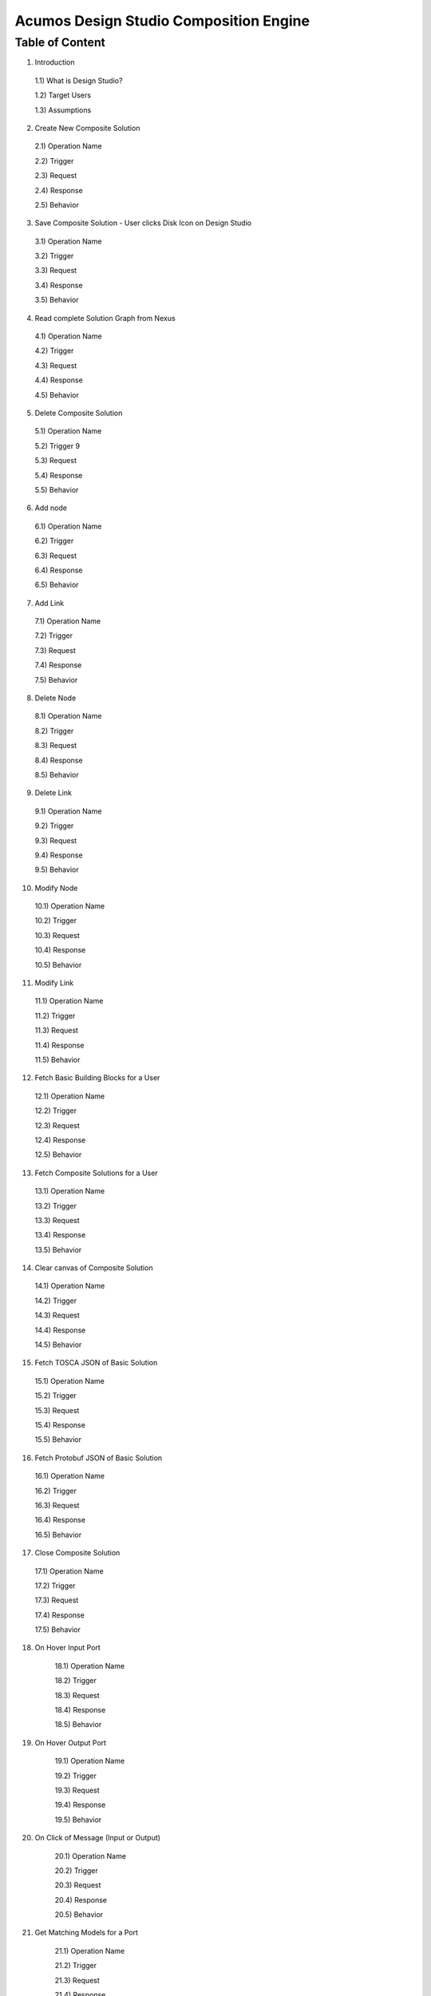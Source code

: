 =========================================
Acumos Design Studio Composition Engine 
=========================================

-----------------
 Table of Content
-----------------

1) Introduction

  1.1)    What is Design Studio?	

  1.2)	  Target Users

  1.3)  Assumptions

2)	Create New Composite Solution	

  2.1)	Operation Name	

  2.2)	Trigger	

  2.3)	Request	

  2.4)	Response	

  2.5)	Behavior	

3)	Save Composite Solution - User clicks Disk Icon on Design Studio	

  3.1)	Operation Name	

  3.2)	Trigger	

  3.3)	Request	

  3.4)	Response	

  3.5)	Behavior	

4)	Read complete Solution Graph from Nexus	

  4.1)	Operation Name	

  4.2)	Trigger	

  4.3)	Request	

  4.4)	Response	

  4.5)	Behavior	

5)	Delete Composite Solution	

  5.1)	Operation Name	

  5.2)	Trigger	9 

  5.3)	Request	

  5.4)	Response	

  5.5)	Behavior	

6)	Add node	

  6.1)	Operation Name	

  6.2)	Trigger	

  6.3)	Request	

  6.4)	Response	

  6.5)	Behavior	

7)	Add Link	

  7.1)	Operation Name	

  7.2)	Trigger	

  7.3)	Request	

  7.4)	Response	

  7.5)	Behavior	

8)	Delete Node	

  8.1)	Operation Name	

  8.2)	Trigger	

  8.3)	Request	

  8.4)	Response	

  8.5)	Behavior	

9)	Delete Link	

  9.1)	Operation Name	

  9.2)	Trigger	

  9.3)	Request	

  9.4)	Response	

  9.5)	Behavior	

10)	Modify Node	

  10.1)	Operation Name	

  10.2)	Trigger	

  10.3)	Request	

  10.4)	Response	

  10.5)	Behavior	

11)	Modify Link	

  11.1)	Operation Name	

  11.2)	Trigger	

  11.3)	Request	

  11.4)	Response	

  11.5)	Behavior	

12)	Fetch Basic Building Blocks for a User	

  12.1)	Operation Name	

  12.2)	Trigger	

  12.3)	Request	

  12.4)	Response	

  12.5)	Behavior	

13)	Fetch Composite Solutions for a User	

  13.1)	Operation Name	

  13.2)	Trigger	

  13.3)	Request	

  13.4)	Response	

  13.5)	Behavior	

14)	Clear canvas of Composite Solution	

  14.1)	Operation Name	

  14.2)	Trigger	

  14.3)	Request	

  14.4)	Response	

  14.5)	Behavior	

15)	Fetch TOSCA JSON of Basic Solution	

  15.1)	Operation Name	

  15.2)	Trigger	

  15.3)	Request	

  15.4)	Response	

  15.5)	Behavior	

16)	Fetch Protobuf JSON of Basic Solution	

  16.1)	Operation Name	

  16.2)	Trigger	

  16.3)	Request	

  16.4)	Response	

  16.5)	Behavior	

17)	Close Composite Solution	

  17.1)	Operation Name	

  17.2)	Trigger	

  17.3)	Request	

  17.4)	Response	

  17.5)	Behavior	

18) On Hover Input Port	

	18.1) Operation Name	

	18.2) Trigger	

	18.3) Request	

	18.4) Response	

	18.5) Behavior	

19) On Hover Output Port	

	19.1) Operation Name	

	19.2) Trigger	

	19.3) Request	

	19.4) Response	

	19.5) Behavior	

20) On Click of Message (Input or Output)	

	20.1) Operation Name	

	20.2) Trigger	

	20.3) Request	

	20.4) Response	

	20.5) Behavior	

21) Get Matching Models for a Port	

	21.1) Operation Name	

	21.2) Trigger	

	21.3) Request	

	21.4) Response	

	21.5) Behavior	

22) Validate Composite Solution	

	22.1) Operation Name	

	22.2) Trigger	

	22.3) Request	

	22.4) Response	

	22.5) Behavior	

23) Auto – Save Feature (Future Sprint – TBD)	

	23.1) Description	

	23.2) Trigger	

	23.3) Behavior	

24) Properties Panel	

25) Generic Data Mapper	

	25.1) Requirements	

	25.2) Initial Delivery Requirements for Static Data Mapper	

	25.3) How to On Board the Data Mapper	

26) Blueprint Generator	

	26.1) Requirements	
	



1.	Introduction
========================

         This is the developers guide to Design Studio. 

**1.1 What is Design Studio\?**
	The Design Studio is a web based tool to:

	1.	Create machine learning applications, hereafter referred to as composite solutions, out of the basic building blocks – the individual Machine Learning (ML) models contributed by the open source user community.

	2.	Validate the composite solutions.

	3.	Generate the blueprint of the composite solution for deployment on the target cloud.
	
**1.2	Target Users**
	This guide is targeted towards the open source user community that:

	1.	Intends to understand the backend functionality of the Design Studio.
	
	2.	Intends to contribute code to enhance the functionality of the Design Studio.
	
**1.3	Assumptions**
		It is assumed that the ML Models contributed by the open source community:
		
		1.	Provide the basic request response style of communication.
		
		2.	Can be converted in Microservices
		
		3.	Are capable of communicating via Http REST mechanism. 
		
		4.	Are developed in Java, Python 3.0, R and sourced from toolkits such as Scikit, TensorFlow, H2O, and RCloud.


**1.4 Design Studio – Backend Architecture**

	.. image:: images/BackendArchitecture.jpeg
	  :alt: Backend Architecture diagram.	

**1.5 Composition Engine – Function**

	The Design Studio is supported by the backend Composition Engine, as shown in the figure below. The Composition Engine supports all the user activity on the Design Studio UI. It enables the user to:
	
	1.	Create, update, save and delete a composite solution out of the basic building blocks 
	
	2.	Validate the composite solution
	
	3.	Generate the Blueprint of the composite solution for deployment on target cloud(s) supported by Acumos. 
	
	The Composition Engine interacts with the backend Common Data Microservices APIs to:
	
	1.	Retrieve the catalog items (both the basic building blocks and composite solutions) from the backend Nexus repository.
	
	2.	Save and Retrieve the compositions created in the UI Layer.
	
	3.	Save the Blueprint files after successful validation
		
**1.6 Composition Engine – APIs**

	The Composition Engine offers a set of APIs that let the user:

	1.	Create composite solution

	2.	Save composite solution

	3.	Read composite solution

	4.	Close composite solution

	5.	Clear canvas of the composite solution

	6.	Delete composite solution

	7.	Validate composite solution

	8.	Add Node,

	9.	Add Link

	10.	Delete Node

	11.	Delete Link

	12.	Modify Node

	13.	Modify Link

	14.	 Fetch Node Metadata

	15.	Fetch Node Protobuf data

	16.	Get Matching Models.

**1.7 Artifacts created by Composition Engine**

	2.3.1	**CDUMP File**

	The Composition Engine is a backend for creating the composition graphs developed in the Design Canvas of the Design Studio. The Composition Engine maintains an in-memory graph representation that responds to editing operations like:

	1.	Adding nodes and links.

	2.	Deleting nodes and links.

	3.	Modifying node and link properties, etc. 

	These operations update the graph data structures in the Composition Engine. The cdump file is the serialization of “in – memory graph”. The cdump file is a simple structure, consisting of arrays of nodes, relations, inputs, and outputs. Currently the latter two are not used.

	The Composition Engine writes the graph structures as a JSON Objects which can be read back in to re-create the in-memory representation. The cdump file contains complete information on:

	1.	**Common Info:** The name, version, temporary cid, permanent solution Id, create time and last modified time of the composite solution.

	2.	**Node Info:** The complete information of each Node (basic building block) of the solution, 

		a.	Its  Capabilities and Requirements, 

		b.	If the node is a Data Map, then input and output field names, type, and mapping info.

		c.	X and Y coordinates of the nodes in the design canvas. 

	3.	Relations or Link Info: The link name, id, and the nodes connected at either end of the link.


2	Create New Composite Solution
=========================================
**2.1	Operation Name**
	createCompositeSolution
**2.2	Trigger**
	This API is called when the user creates a new composite solution by clicking the + sign in the Design Studio.
**2.3	Request**
	{
	   userId:string;//mandatory

	}
**2.4	Response**
	{
	 cid: string //serves as session Id. 
	success : boolean,
	 errorMessage: string // if generated by the Composition Engine

	}

**2.5	Behavior**

	1.	The Composition Engine must check if the request JSON structure is valid, otherwise it should return success as false and a user friendly message, such as “Incorrectly formatted input – Invalid JSON”.

	2.	The Composition Engine must return the success as false if the userId is not provided and should return a user friendly error message such as – “User Id required”.

	3.	The Composition Engine will create a new cdump file, which will be named and versioned later on when the save composite solution API is called. Initially the cdump file will not have any nodes or links populated in it. They will be added with each addNode and addLink operation called by the UI Layer, or modified with deleteNode, deleteLink, modify Node, modifyLink operations, described later.

	4.	The Composition Engine will generate a UUID, which serves as a session Id, and populate the cid field in the cdump file with this UUID.

	5.	The Composition Engine must associate the user Id with the cid. 

	6.	The Composition Engine will populate the ctime field with the current time stamp.

	7.	The solution Id is not available to Composition Engine at this time. It will be available when the solution is stored in the backend catalog. 

	8.	At this time the Composition Engine is not storing any data in the Catalog DB nor in the Nexus repository.

	9.	The Composition engine must return the cid and success code to the caller. 

	
3 Save Composite Solution - User clicks Disk Icon on Design Studio
==============================================================================


**3.1	Operation Name**

saveCompositeSolution

This operation creates an entry for a new solution and its version or updates an entry for the existing solution version in Catalog DB and commits the solution (cdump file) to the Nexus repository.

**3.2	Trigger**

This operation is called when the user request the SAVE of the composite solution.

**3.3	Request**

	{

		userId: string,// user logged into Portal – mandatory 

		solutionName: string, //name provided by the user – mandatory – this can be changed at any time on SAVE operation

		solutionVersion: string, //version provided by the user – mandatory – this can be changed at any time on SAVE operation

		solutionId: String, //provided only if an existing solution is being updated, otherwise it will be empty. 

		description: string, //provided by user

		cid: string // composition Id originally generated by backend and returned to UI Layer as a response to createNewCompositeSolution API, now it is provided as input by UI Layer – this field is mandatory if the solution Id is missing. Mandatory for initial save request.

		ignoreLesserVersionConflictFlag: boolean //populated if the user wants to ignore overwriting of lesser version of this solution.

	}

**3.4	Response**

	{

		Success: boolean, //

		errorMessage: string // (for example – when the user attempts to over write a previous 

		cdump file of the composite solution// includes nodes & edges of graph

	}

**3.5	Behavior** 

	1.	The Composition Engine must check if the request JSON structure is valid, otherwise it should return a user friendly message, such as “Incorrectly formatted input – Invalid JSON”. 

	2.	The Composition Engine must ensure that the mandatory parameters have been populated, otherwise it should return a user friendly message, such as “Solution Name missing”, “Solution Version missing”, etc.

	3.	The Composition Engine must ensure that the cid provided in the input is one of the cid’s it had generated earlier, otherwise it should return an error message to the UI Layer – “Unknown Composition Id”. 

	4.	(Future) The Composition Engine must call the Modeling Engine to ensure the TOSCA validation of cdump file. (Future Sprint actions)

	5.	The Composition Engine will:

		a.	CASE – 1: If this is a new solution (cid is provided and solutionId is missing)

			i.	Create a new solution entry in the Catalog DB with the solution name and solution version provided as the input of the API. The Catalog DB will generate and provide the solutionId. The Composition Engine must make sure to set the following values as follows in the backend Catalog DB:

				1.	isComposite is set to TRUE

				2.	toolKitType = “DS”

				3.	visibility level = PRIVATE

			ii.	Correlate the solution Id with the cid provided by the API. 

			iii.	Store the validated cdump JSON file, so far built, in the Nexus – cdump file location. 

			iv.	Update the cdump file location in the solution version table. 

			v.	Populate the solutionId field of the cdump file with the solutionId provided by the Catalog DB. 

			vi.	Populate cname and version fields in cdump file with solution name and version provided in the API input.

			vii.	Populate the mtime field in the cdump file with the current timestamp. 

		b.	CASE – 2: If the solutionId already exists and the solution name and solution version provided (inputted) by the API also already exists (version conflict) in the Catalog, then:

			i.	(Now there exists an updated cdump file in the Composition Engine)

			ii.	Composition Engine must now make an association between cid and solutionId.

			iii.	Populate the mtime field in the cdump file with the current timestamp. 

			iv.	Composition Engine will now replace (and discard) the existing cdump file in Nexus repository with the updated (i.e., in memory) cdump file. 

			v.	Update the existing solution version entry to point to the location of the updated cdump file saved in the Nexus repository.

			vi.	Update the timestamp in the catalog DB. 

		c.	CASE – 3: : If the solutionId and the solution name already exists in the Catalog DB, but the solution version provided by API is different which does not exist in the Catalog DB, then

			i.	(Now there exists an updated cdump file in the Composition Engine)

			ii.	The Composition Engine will create a new version of the Solution in the Catalog DB, against the version number that is provided in the API input.

			iii.	Populate cname and version fields in cdump file with solution name and version provided in the API input. 

			iv.	Populate the mtime field in the cdump file with the current timestamp.

			v.	The Composition Engine will save the in – memory cdump file in the Nexus.

			vi.	The Composition Engine will populate the cdump file location in the new Solution Version table, created in the step above.

			vii.	The Composition Engine will update the timestamp if the Catalog DB.

		d.	CASE – 4: SolutionId, Solution Name and Solution Version already exists in the DB, but the solution version provided by the user is not the latest one (i.e., it is smaller than the most recent version) and the “ignoreLesserVersionConflictFlag” flag is set to False (default value).

			i.	The Composition Engine will do a lookup operation as usual, and if it finds the solution version provided by the user already exists and it is smaller than the most recent version, it must set success flag as false and send error message to the UI Layer – “Do you want to update a previous version of this solution?”

			ii.	The UI Layer will present this message to the user. 

			iii.	If the user accepts, then the UI Layer will send another saveCompositeSolution API call to the Composition Engine, this time with “ignoreLesserVersionConflictFlag” flag set to True.

		e.	CASE – 5: Solution Id, Solution Name and Solution Version already exists in the DB, but the solution version provided by the user is not the latest one (i.e., it is smaller than the most recent version) and the “ignoreLesserVersionConflictFlag” flag is set to True.

			i.	Populate the mtime field in the cdump file with the current timestamp. 

			ii.	Composition Engine will now replace the existing cdump file in Nexus repository with the updated (i.e., in memory) cdump file. 

			iii.	Update the existing solution version entry to point to the location of the updated cdump file saved in the Nexus repository.

	6.	The Composition Engine will populate the following fields in the Catalog DB:

		a.	userId (provided in the request)

		b.	ownerId: Same as userId

		c.	provider: The provider (Organization) should have been already provisioned in the USER TABLE - (check with Chris and Ashwin)

		d.	toolKitType Code: "DS"

		e.	category: (Check with Chris)

		f.	description: provided in the input

		g.	visibilityLevel: "PR"

4 Read complete Solution Graph from Nexus
=================================================

**4.1	Operation Name**
	readCompositeSolution
**4.2	Trigger**
	This operation is called when the user performs a double click operation on an existing composite solution in the Catalog Palette in order to display the complete solution in the Design Canvas. 
**4.3	Request**
	{
		userId: string // mandatory
		solutionId: string, // id of composite solution in catalog - mandatory
		version: string //mandatory
	}
**4.4	Response**
	{
		cdump: JSON, //JSON of cdump
		errorMessage: string //optional
	}
**4.5	Behavior**
	1.	The Composition Engine must check if the request JSON structure is valid, otherwise it should return a user friendly message, such as “Incorrectly formatted input – Invalid JSON”. 
	2.	The Composition Engine must check if the solutionId and version are found in the Catalog DB, otherwise it should return a user friendly error message back in the response, such as “Requested Solution Not Found”.
	3.	The Composition Engine must retrieve the location of the cdump file from the Catalog DB, via a query into Solution and Version Tables.
	4.	The Composition Engine must retrieve the cdump file from the Nexus repository and return the JSONised string of the file to the client.


5 Delete Composite Solution
====================================

**5.1	Operation Name**

	deleteCompositeSolution

**5.2	Trigger**

	This operation is called by the UI Layer when the user requests the deletion of the composite solution.

	Only the owner of the solution can request this operation, otherwise “Not authorized to perform this operation” is returned by the Composition Engine.

**5.3	Request**

	{

	  solutionId: string, // id of composite solution in catalog - mandatory

	  version: string, //mandatory

	  userId: string ///mandatory

	}

**5.4	Response**

	{

	 success: boolean, 

	 errorMessage: string //optional

	}

**5.5	Behavior**

	1.	The Composition Engine must check if the request JSON structure is valid, otherwise it should return a user friendly message, such as “Incorrectly formatted input – Invalid JSON”. 

	2.	The Composition Engine must check if the solutionId and version are found in the Catalog DB, otherwise it should return a user friendly error message back in the response, such as “Requested Solution Not Found”.

	3.	The Composition Engine must check the Catalog DB if the userId provided is the owner of the composite solution – both the solutionId and Version, otherwise it should return the success flag as False and send a user friendly error message back in the response, such as “User not authorized to perform the operation”.

	4.	If the user is the owner of the solution, then Composition Engine must perform the following functions:

		a.	Delete the cdump file associated with the solution version from the Nexus.

		b.	Delete the Version entry of the solution in the Catalog DB.


6 Add node
================


**6.1	Operation Name**

	addNode 

**6.2	Trigger**

	This operation is called when the user drags and drops:

	1.	A basic building block (a node) from the Catalog Palette to the Canvas, or

	2.	A Data Mapper from the Data Transformations Palette to the Canvas. 

**6.3	Request**

	{

		userId: string, // mandatory

		solutionId: string // this field will be empty for a new un – saved solution. It is mandatory for a saved solution

		version: string// this field will be empty for a new un – saved solution. It is mandatory for a saved solution

		cid: string //this field should be populated (mandatory) if the solutionId and version is missing such as  for a new un – saved solution. 

		nodeName: string,// optional – it may not be available initially, provided by the DS User

		nodeId: string, // mandatory – generated by UI Layer

		nodeSolutionId: string //mandatory – solution Id of the basic node in Common Catalog DB. This value is retrieved from fetchCatalogItems API

		nodeVersion: string // mandatory – version of the basic node in Common Catalog DB. This value is retrieved from fetchCatalogItems API

		type: {"name": "DataMapper or MLModel"}, //  Change for Data Mapper

		typeInfo: {}, // Type information -  empty in this Sprint 

		properties: [ ], // JSON List of Node Properties. It is not populated. 

		requirements: [ // this field should be populated by UI Layer if a node has one or more requirements in the TGIF.json file. This is a list of requirements.

		{

			  "name":"",

			  "relationship":"",

			  "id" : "",

			  "capability" : {

			   "name" : "calls.request.format+calls.request.version+calls.response.format+calls.response.versionFor DM populate Any ",  Change for Data Mapper

				"id" : ""

			  },

			  "target" : {

				"name" : " name-of-target-node-of-this-requirement-if-it-is-connected", //otherwise empty

				"description": ""

			  },

			  "target_type" : "Node"

			},

		{

		Another requirement spec. 

		}

		], //end of requirements list

		capabilities: [// this field should be populated by UI Layer if a node has one or more capabilities in the TGIF.json file. This is a list of capabilities.

		{

			  "id" : "",

			  "name" : "",

			  "target" : {

				"name" : "provides.request.format+provides.request.version+provides.response.format+provides.response.versionFor DM populate Any ",  Change for Data Mapper

				"id" : ""

			  },

			  "target_type" : "Capability",

			  "properties" : null

			}, 

			{

			  "id" : "",

			  "name" : "",

			  "target" : {

				"name" : "provides.request.format+provides.request.version+provides.response.format+provides.response.version versionFor DM populate Any ",  Change for Data Mapper

				"id" : ""

			  },

			  "target_type" : "Capability",

			  "properties" : null

			}



		], //end of capabilities list

		"ndata" : {// node’s position in the design canvas

			  "ntype" : "",

			  "px" : 385.89287722216187, number

			  "py" : 380.5962040115248,  number

			  "radius" : 10,  number

			  "fixed" : boolean,

			}

	}//end – of – Request 

**6.4	Response**

	{

	 success: boolean,

	 errorMessage: string // error string to be displayed to DS User.

	}

**6.5	Behavior**

	1.	The Composition Engine must ensure that all the fields marked mandatory are populated and the request JSON structure is valid, otherwise it must return success as “false” and populate the helpful error message which is displayed to the user, such as “Cannot perform requested operation - Node Name missing”, “Cannot perform requested operation - Node Id missing”, etc.

	2.	The Composition Engine must make sure that the nodeId does not already exist in the cdump file, otherwise it must send success as false and an error message such as “Node Id already exists – cannot perform the requested operation”. 

	3.	The Composition Engine must create/add a child node entry under the “nodes” list of the cdump file.

	4.	The Composition Engine must populate the node element in the cdump file as follows:

		a.	name = node name provided by the API – this is inputted by the DS user

		b.	id = node Id provided by the API – this is generated by the UI Layer

		c.	solutionId = solution Id of the node provided by the API – this is the solution Id of the Node in the Common Catalog Database

		d.	version = version of the node provided by the API – this is the solution version number of the Node in the Common Catalog Database

		e.	type = {} – populate as provide by API. {"name": "DataMapper or MLModel"},

		f.	requirements = List of requirements as received by the API (see sample JSON file)

		g.	capabilities = List of capabilities as received by the API (see sample JSON file)

		h.	properties = [] – populate as empty list

		i.	typeInfo = {} – populate as empty JSON object

		j.	ndata = populate this JSON object with values received by the API.

	5.	The Composition Engine need not save the cdump file in the Nexus repository. 

	6.	(Future – Validation Steps) 


7 Add Link
==================


**7.1 Operation Name**

	addLink

**7.2 Trigger**

	This operation is called when the user: 

	1.	Connects a REQ port to a CAP port between a pair of ML Model nodes, or 

	2.	Connects a REQ port of the ML Model to the input Port of a Data Mapper, or 

	3.	Connects an output port of the Data Mapper to a CAP port of the ML Model.

**7.3 Request**

	{

		userId: string // mandatory

		solutionId: string // this field will be empty for a new un – saved solution. It is mandatory for a saved solution

		version: string// this field will be empty for a new un – saved solution. It is mandatory for a saved solution

		cid: string //this field should be populated (mandatory) if the solutionId and version is missing such as  for a new un – saved solution.  

		linkName: string, // optional

		linkId: string, // unique to this graph – mandatory

		sourceNodeName: string, // mandatory

		sourceNodeId: string, // id of node already in graph - mandatory

		targetNodeName: string, //mandatory

		targetNodeId: string, // id of node already in graph – mandatory

		sourceNodeRequirement: string //mandatory

		targetNodeCapabilityName: string //mandatory

		"properties": [// NOTE: Input fields are populated by UI Layer when a REQ port of ML Model is connected to DM and output fields are populated when DM is connected to the CAP port of ML Model.  DM Change

				{

				  "data_map": {

					"map_inputs": [

					  {

						"message_name": "Prediction",

						"input_fields": [

						  {

							"tag": "1 or 2 or 3",

							"role": "repeated or optional etc - not used in this sprint",

							"name": "name of the field",

							"type": "type of the field such as int32 string",

							"mapped_to_message": "output field message_name such as Classification or empty if it is not yet mapped", this field is not populated in this API. It will be populated in modifyNode() API

			"mapped_to_field": "tag number of the field in the message, such as 1 or 2 or empty if it is not yet mapped"  this field is not populated in this API. It will be populated in modifyNode() API. 

						  }

						]

					  }

					],

					"map_outputs": [

					  {

						"message_name": "Classification",

						"output_fields": [

						  {

							"tag": "1 or 2 or 3",

							"role": "repeated or optional or",

							"name": "name of the field",

							"type": "type of the field such as int32 string"

						  }

						]

					  }

					]

				  }

				}

			  ]

	}

**7.4 Response**

	{

	 success: boolean,

	 errorMessage: string // error string to be displayed to user.

	}

**7.5 Behavior**

	1.	The Composition Engine must ensure that all the fields marked mandatory are populated and the request JSON structure is valid, otherwise it must return success as “false” and populate the helpful error message which is displayed to the user, such as “Source Node Name missing”, “Source Node Id missing”, etc.

	2.	The Composition Engine must create/add a child node entry under the “relations” list of the cdump file.

	3.	The Composition Engine must populate the node elements as follows:

		a.	linkName = provided by the API

		b.	linkId = provided by the API

		c.	sourceNodeName = provided by API

		d.	sourceNodeId = provided by API

		e.	targetNodeName = provided by API

		f.	targetNodeId = provided by API

		g.	sourceNodeRequirement = provided by API

		h.	targetNodeCapability = provided by API

		i.	relationship = [] – an empty list

	4.	The Composition Engine must populate the properties section of the Data Mapper node in the cdump file as follows:  DM Change

		1.	Create map_inputs structure and populate the input fields of the target Data Mapper when a REQ port of a ML Model is connected to Data Mapper, with

			a.	Message name

			b.	Field details – tag, role, name and type

			 as shown in the cdump file.

		2.	Create map_outputs structure and populate the output fields of the source Data Mapper when the Data Mapper is connected to CAP port of the ML Model, with 

			a.	Message name

			b.	Field details – tag, role, name and type.

		as shown in the cdump file.

	5.	The Composition Engine need not save the cdump file in the Nexus repository. 


8 Delete Node
===================


**8.1 Operation Name**

	deleteNode

**8.2 Trigger**

	This operation is requested when the user deletes a node in the composition graph. This node may be connected to other nodes or it may be an isolated (un-connected) one. When a node is deleted all links connected to it (either originate from it or terminate on it) must also be deleted. This operation may result in some existing nodes becoming isolated. 

**8.3 Request**

	{

		userId: string, //mandatory

		solutionId: string // this field will be empty for a new un – saved solution. It is mandatory for a saved solution

		version: string// this field will be empty for a new un – saved solution. It is mandatory for a saved solution

		cid: string // composition Id originally generated by backend and returned to UI Layer as a response to createNewCompositeSolution API, now it is provided as input by UI Layer –  this field should be populated (mandatory) if the solutionId and version is missing such as  for a new un – saved solution. 

		nodeId: string// mandatory

	}

**8.4 Response**

	{

	 success: boolean,

	 errorMessage: string // error string to be displayed to user.

	}

**8.5	Behavior**

	1.	The Composition Engine must check if the request JSON structure is valid, otherwise it should return success as false and a user friendly message, such as “Incorrectly formatted input – Invalid JSON”. 

	2.	The Composition Engine must ensure that all the fields marked mandatory are populated,  otherwise it must return success as “false” and populate the helpful error message which is displayed to the user, such as “Cannot perform requested operation – Node Id missing”, etc.

	3.	If the requested nodeId is not found in the cdump file, the Composition Engine must return success as false and a user friendly message, such as “Invalid Node Id – not found”.

	4.	The Composition Engine must:

		a.	Delete the specified node entry in the nodes list of the cdump file.

		b.	Find all the links that are connected to the specified node (originate from the node or terminate on the node) and delete these link entries in the relations list of the cdump file.

		c.	(Sprint - 4) For each link that terminates on the specified node, find the corresponding source node of the link. These source node are the ones whose Requirements are now un-fulfilled. These nodes may now need to display a warning message to the Design Studio user. (I think the UI Layer would automatically be able to display the warning message when a Requirement is un-fulfilled. Perhaps there is no need for the composition engine to send a warning message to be displayed on the affected nodes).

	5.	Return success as True to the client.

	6.	(NOTE: In future, composition engine may have rules to reject deletions)


9 Delete Link
====================


**9.1 Operation Name**

	deleteLink

**9.2 Trigger**

	This operation is requested when the user deletes a link between a pair of nodes in the composition graph. When a link is deleted its target node may become un-connected (isolated). 

	This operation is called to delete the link between

		1.	A REQ port and a CAP port between a pair of ML Model nodes, or 

		2.	A REQ port of the ML Model and the input Port of a Data Mapper, or 

		3.	An output port of the Data Mapper and a CAP port of the ML Model.

**9.3 Request**

	{

		userId: string // mandatory

		cid: string // mandatory if the solutionId is not available to UI Layer, otherwise not

		solutionId: string // mandatory if it is available to the UI Layer – i.e., after the initial SAVE

		version: string // mandatory if it is available to the UI Layer – i.e., after the initial SAVE

		linkId: string //mandatory

	}

**9.4 Response**

	{

		 success: boolean,

		 errorMessage: string // error string to be displayed to user.

	}

**9.5	Behavior**

	1.	The Composition Engine must check if the request JSON structure is valid, otherwise it should return success as false and a user friendly message, such as “Incorrectly formatted input – JSON Invalid”. 

	2.	The Composition Engine must ensure that all the fields marked mandatory are populated,  otherwise it must return success as “false” and populate the helpful error message which is displayed to the user, such as “Cannot perform requested operation – Link Id missing”, etc.

	3.	If the requested linkId is not found in the cdump file, the Composition Engine must return success as false and a user friendly message, such as “Invalid Link Id – not found”. 

	4.	The Composition Engine must delete the specified link entry in the relations list of the cdump file.

	5.	If a Data Mapper node is the target of the deleted link, then the Composition Engine must delete map_inputs entry in the data_map part of the node’s property section in the cdump file.  DM Change

	6.	 If a Data Mapper node is the source of the deleted link, then the Composition Engine must delete map_outputs entry in the data_map part of the node’s property section in the cdump file.  DM Change

	7.	Return success as True to the client. 

	8.	(In future, engine may have rules to reject deletions).


10 Modify Node
===================


**10.1 Operation Name**

	modifyNode

**10.2	Trigger**

	This operation is called by the UI Layer:

	1.	When the user moves a node on the design canvas or changes the name of the node, or 

	2.	When the user maps, i.e, connects an input field of the Data Mapper node to an output field of the Data Mapper node, or 

	3.	When the user deletes the existing mapping between a pair of input and output fields.

**10.3 Request**

	{

		userId: string // mandatory

		solutionId: string // this field will be empty for a new un – saved solution. It is mandatory for a saved solution

		version: string// this field will be empty for a new un – saved solution. It is mandatory for a saved solution

		cid: string //this field should be populated (mandatory) if the solutionId and version is missing such as  for a new un – saved solution.

		nodeId: string, // mandatory

		nodeName: string // populated if a new name is assigned to the node, otherwise empty.

		ndata: { 

			ntype: string // populated as “” in this Sprint

			px: number,

			py: number

		}//either nodeName or ndata field or field_map should be populated

		field_map: {  Change for Data Mapper

			map_action: “add or delete”

			input_field_message_name: string,

			input_field_tag_id: string,

			output_field_message_name: string

			output_field_tag_id: string

		}//either nodeName or ndata field or field_map should be populated 

	}

**10.4 Response**

	{

		 success: boolean,

		 errorMessage: string // error string to be displayed to user.

	}

**10.5 Behavior**

	1.	The Composition Engine must check if the request JSON structure is valid, otherwise it should return success as false and a user friendly message, such as “Incorrectly formatted input – Invalid JSON”. 

	2.	The Composition Engine must ensure that all the fields marked mandatory are populated,  otherwise it must return success as “false” and populate the helpful error message which is displayed to the user, such as “Cannot perform requested operation – Node Id missing”, etc.

	3.	If the requested nodeId is not found in the cdump file, the Composition Engine must return success as false and a user friendly message, such as “Invalid Node Id – not found”. 

	4.	The Composition Engine must update the nodeName, ntype, px and py elements of the specified nodeId in the cdump file with the values provided.

	5.	For a Data Mapper node, the Composition Engine must perform the requested map_action (add or delete) by appropriately updating the data_map in the properties section of the node in the cdump file.

	6.	Return success as True to the client. 

	7.	(In future, engine may have rules to reject modifications).


11 Modify Link
=====================


**11.1 Operation Name**

	modifyLink

**11.2	Trigger**

	This operation is called when a link name is provided or modified by the user. 

**11.3	Request**

	{

		userId: string // mandatory

		cid: string // mandatory if the solutionId is not available to UI Layer, i.e., before SAVE, otherwise not

		solutionId: string // mandatory if it is available to the UI Layer – i.e., after the initial SAVE

		version: string // mandatory if it is available to the UI Layer – i.e., after the initial SAVE  

		linkId: string, //mandatory

		linkName: //mandatory

		layout: {}

	}

**11.4	Response**

	{

	 success: boolean,

	 errorMessage: string // error string to be displayed to user.

	}

**11.5	Behavior**

	1.	The Composition Engine must check if the request JSON structure is valid, otherwise it should return success as false and a user friendly message, such as “Incorrectly formatted input – Invalid JSON”. 

	2.	The Composition Engine must ensure that all the fields marked mandatory are populated,  otherwise it must return success as “false” and populate the helpful error message which is displayed to the user, such as “Cannot perform requested operation – Link Id missing”, etc.

	3.	If the requested linkId is not found in the cdump file, the Composition Engine must return success as false and a user friendly message, such as “Invalid Link Id – not found”. 

	4.	The Composition Engine must update the linkName element of the specified linkId in the cdump file with the value provided.

	5.	Return success as True to the client. 

	6.	(In future, engine may have rules to reject modifications).


12 Fetch Basic Building Blocks for a User
==================================================


**12.1	Operation Name**

	fetchCatalogItems

**12.2	Trigger**

	This operation is called by the UI Layer when the user initially logs into the Design Studio in order to populate the Palette of catalog items to be displayed to the user based on his credentials. Both the simple solutions and composite solutions are retrieved. Only the following catalog items can be populated in the Palette for a given user:

		1.	Catalog items marked “Public”

		2.	Catalog items marked “Private” to the user. 

		3.	Catalog items marked as belonging to the user’s “Organization” of which the user is a member.

**12.3	Request**

	{

		userId: String // mandatory

	}

**12.4	Response**

	{

	 items: [list of catalog items

		{

		  solutionId: string,

		  version : string,

		  ownerId : string,

		  solutionName: string,

		  description: string,

		  created: date as string,

		  modified: date as string

		  visibilityLevel: "private", "organization", "public",

		  provider: string,

		  toolKit: string,

		  category: string,

		  icon: string // url or other resource id to display as icon in palette

		},

	{

	Another catalog item

	}

	 ]//end item list

	}

**12.5	Behavior**

	1.	The Composition Engine must check if the request JSON structure is valid, otherwise it should return success as false and a user friendly message, such as “Incorrectly formatted input – Invalid JSON”. 

	2.	The Composition Engine must ensure that all the fields marked mandatory are populated,  otherwise it must return success as “false” and populate the helpful error message which is displayed to the user, such as “Cannot perform requested operation – User Id missing”, etc.

	3.	If the requested userId is not found in the catalog DB, the Composition Engine must return success as false and a user friendly message, such as “User Id – not found”.

	4.	Composition engine will call the catalog database to retrieve all the existing solutions (both basic solutions as well as composite solutions) corresponding to the userId.

	5.	If the requested userId is found in the catalog DB but there are no catalog items (either Private, or Organization, or Public) corresponding to the user Id, the Composition Engine must return success as true and an empty catalog item list to the client

	6.	The Composition Engine must return a list of all catalog items which are: 

	a.	Marked “Public”.

	b.	Marked “Private” to the user. 

	c.	Marked as belonging to the user’s “Organization” of which the user is a member.

	7.	For each catalog item which meets the above criterion, the Composition Engine must retrieve the attributes specified in the response and return them to the client. The success parameter must be set to true. 


13 Fetch Composite Solutions for a User
================================================


**13.1	Operation Name**

	getCompositeSolutions

**13.2	Trigger**

	This operation is called by the UI Layer when the user initially logs into the Design Studio in order to populate the List of Composite Solutions to be displayed to the user based on his credentials. Based on input parameter “visibilityLevel” this operation retrieves the Composite Solutions. User can pass either one, two or all the below option as value for the input parameter “visibilityLevel”, in order to retrieve the required list of Composite Solutions:

		1.	“PR”: to include the private Composite Solutions in the list 

		2.	“OR”: include the organization level visible Composite Solutions. 

		3.	“PB”: to include the public level Composite Solutions.  

**13.3	Request**

	{ 

		userId: string,// user logged into Portal – mandatory, 

		visibilityLevel : string // PR,OR,PB -- mandatory. You can specify multiple value separated by ','. 

	}

**13.4	Response**

	{

		items: [list of catalog items

		{

			  solutionId: string,

			  version : string,

			  ownerId : string,

			  solutionName: string,

			  description: string,

			  created: date as string,

			  modified: date as string

			  visibilityLevel: "private", "organization", "public",

			  provider: string,

			  toolKit: string,

			  category: string,

			  icon: string // url or other resource id to display as icon in palette

		},

		{

			Another Composite Solution

		}

		]//end item list

	}

**13.5	Behavior**

	1.	The Composition Engine must check if the request JSON structure is valid, otherwise it should return success as false and a user friendly message, such as “Incorrectly formatted input – Invalid JSON”. 

	2.	The Composition Engine must ensure that all the fields marked mandatory are populated,  otherwise it must return success as “false” and populate the helpful error message which is displayed to the user, such as “Cannot perform requested operation – User Id missing”, etc.

	3.	If the requested userId is not found in the catalog DB, the Composition Engine must return success as false and a user friendly message, such as “User Id – not found”.

	4.	Composition engine will call the catalog database to retrieve all the existing Composite solutions corresponding to the userId.

	5.	If the requested userId is found in the catalog DB but there are no Composite Solutions (either Private, or Organization, or Public) corresponding to the user Id, the Composition Engine must return success as true and an empty catalog item list to the client

	6.	The Composition Engine must return a list of Composite Solutions depending on the value(s) of input parameter “visibilityLevel”.


14 Clear canvas of Composite Solution
============================================


**14.1	Operation Name**

	clearCompositeSolution	

**14.2	Trigger**

	This operation is requested when the user clicks “Clear” button to clear the contents of the canvas. This operation should delete all the nodes and links from the CDUMP file. 

**14.3	Request**

	{

		userId: string, //mandatory

		solutionId: string // this field will be empty for a new un – saved solution. It is mandatory for a saved solution

		version: string// this field will be empty for a new un – saved solution. It is mandatory for a saved solution

		cid: string // composition Id originally generated by backend and returned to UI Layer as a response to createNewCompositeSolution API, now it is provided as input by UI Layer –  this field should be populated (mandatory) if the solutionId and version is missing such as  for a new un – saved solution. 

	}

**14.4	Response**

	{

	 success: boolean,

	 errorMessage: string // error string to be displayed to user.

	}

**14.5	Behavior**

	1.	The Composition Engine must check if the request JSON structure is valid, otherwise it should return success as false and a user friendly message, such as “Incorrectly formatted input – Invalid JSON”. 

	2.	The Composition Engine must ensure that all the fields marked mandatory are populated,  otherwise it must return success as “false” and populate the helpful error message which is displayed to the user, such as “Cannot perform requested operation – Node Id missing”, etc.

	3.	The Composition Engine must:

		a.	Delete all the link entry in the nodes list of the cdump file.

		b.	Delete all the node entry in the nodes list of the cdump file. 

	4.	Return success as True to the client.


15 Fetch TOSCA JSON of Basic Solution
=============================================


**15.1	Operation Name**

	fetchToscaJSON

**15.2	Trigger**

	This operation is called by the UI Layer immediately after user has logged in and all the catalog items for the user have been populated in the Palette, via the fetchCatalogItems API.

	For each item in the Palette, the UI Layer calls this operation to retrieve the JSON TOSCA file, i.e., the TGIF.json associated with the basic solution. Note that there is no TGIF.json file associated with the composite solution. TGIF.json only needs to be associated with the basic solutions (nodes).

**15.3	Request**

	{

		userId: string // mandatory

		solutionId: string, // mandatory - global id of basic solution in catalog

		version: string // mandatory 

	}

**15.4	Response**

	{

		JSON representation of TGIF.json file for the requested solution

		success: boolean,

		errorMessage: string // error string to be displayed to user.

	}

**15.5	Behavior**

	1.	The Composition Engine must check if the request JSON structure is valid, otherwise it should return success as false and a user friendly message, such as “Incorrectly formatted input – Invalid JSON”. 

	2.	The Composition Engine must ensure that all the fields marked mandatory are populated,  otherwise it must return success as “false” and populate the helpful error message which is displayed to the user, such as “Cannot perform requested operation – Solution Id (or Version) missing”, etc.

	3.	If the requested solutionId is not found in the catalog DB, the Composition Engine must return success as false and a user friendly message, such as “Incorrect Solution Id – not found”, or “Incorrect Version – not found”.

	4.	For the requested solution Id and version, the Composition Engine must retrieve the location of the TGIF.json from the Catalog DB.

	5.	The Composition Engine must retrieve the TGIF.json from Nexus at the location pointed out by Catalog DB

	6.	The Composition Engine must return the json string of the TGIF.json file to the client, success set to true. 


16 Fetch Protobuf JSON of Basic Solution
=================================================


**16.1	Operation Name**

	fetchProtobufJSON

**16.2	Trigger**

	This operation should be called, for each node, when:

	4.	A node is dragged from the catalog palette to the design canvas, or

	5.	A composite solution is dragged from the catalog palette to the design canvas.

	Note that each node, aka, the basic ML Solution (identified by the combination of solutionId and version), in a composite solution is associated with the following files:

		1.	Protobuf file

		2.	Protobuf.json file

		3.	TGIF.json file

	Output: This operation returns the JSON representation of all the operations specified in the Protobuf File, i.e, the serialized Protobuf.json

	For each operation in the Protobuf.json file, this API should return the

		1.	Operation name

		2.	Input Message name(s)

		3.	Output Message name(s)

		4.	Detailed schema of each input message – as defined in the original Protobuf file. Each schema should be associated with the corresponding message name

		5.	Detailed schema of each output message – as defined in the original Protobuf file. Each schema should be associated with the corresponding message name. 

**16.3	Request**

	{

		userId: string //mandatory

		solutionId: string // mandatory – solution Id of the basic node – this id is available from a previous  fetchCatalogItems API call

		Version: string // mandatory – version if the basic node - this value is available from a previous fetchCatalogItems API call

	}

**16.4	Response**

	{

		protobuf_json: // JSON representation of Protobuf file. 

		success: boolean,

		errorMessage: string // error string to be displayed to user.

	}

**16.5	Behavior**

	1.	The Composition Engine must check if the request JSON structure is valid, otherwise it should return success as false and a user friendly message, such as “Incorrectly formatted input – Invalid JSON”. 

	2.	The Composition Engine must ensure that all the fields marked mandatory are populated,  otherwise it must return success as “false” and populate the helpful error message which is displayed to the user, such as “Cannot perform requested operation – Node Id missing”, etc.

	3.	Identify the Protobuf.json file associated with the node type. 

	4.	For each operation in the Protobuf.json file, the Composition Engine must retrieve the 

		a.	Operation name

		b.	Input Message name(s)

		c.	Output Message name(s)

		d.	Detailed schema of each input message – as defined in the original Protobuf file. Each schema should be associated with the corresponding message name

		e.	Detailed schema of each output message – as defined in the original Protobuf file. Each schema should be associated with the corresponding message name.

	5.	The Composition Engine must return the serialized representation of Protobuf.json file. 


17 Close Composite Solution
==================================


**17.1	Operation Name**

	closeCompositeSolution 

**17.2	Trigger**

	This operation is called when the user requests the closing of the composite solution currently open in the design canvas. This operation should be called when the user clicks the “X” mark on the top right hand corner of the canvas.

	If there are unsaved changes when the user clicks “X”, then the user should be prompted to save the solution first. 

		a.	User chooses to save the solution: Call the saveCompositeSolution API and when its response is received by the UI Layer, then call the closeCompositeSolution API on the Composition Engine. 

		b.	User declines to save the solution: Any unsaved changes will not be saved to Nexus, but the cdump file will be closed (deleted). Call the closeCompositeSolution API. 

**17.3	Request**

	{

		userId: string, //mandatory

		solutionId: string // this field will be empty for a new un – saved solution. It is mandatory for a saved solution

		version: string// this field will be empty for a new un – saved solution. It is mandatory for a saved solution

		cid: string // composition Id originally generated by backend and returned to UI Layer as a response to createNewCompositeSolution API, now it is provided as input by UI Layer –  this field should be populated (mandatory) if the solutionId and version is missing such as  for a new un – saved solution.

	}

**17.4	Response**

	{

	 success: boolean,

	 errorMessage: string // error string to be displayed to user.

	}

**17.5	Behavior**

	1.	The Composition Engine must check if the request JSON structure is valid, otherwise it should return success as false and a user friendly message, such as “Incorrectly formatted input – Invalid JSON”. 

	2.	The Composition Engine must ensure that all the fields marked mandatory are populated,  otherwise it must return success as “false” and populate the helpful error message which is displayed to the user, such as “Cannot perform requested operation – User Id missing”, etc.

	3.	The Composition Engine must close the cdump file, without saving it in Nexus repository. The cdump that existed in the Nexus at the last SAVE operation will serve as the latest cdump when the user wants to read the composite solution later on).


18 On Hover Input Port
================================


**18.1	Operation Name**

	onHoverInputPort – This operation is not handled by the Composition Engine. 

**18.2	Trigger**

	This operation is called when the user hovers the mouse over the input port of the node. 

**18.3	Request**

	{

		solutionId: string // mandatory – solution Id of the basic node – this id is available from a previous  fetchCatalogItems API call

		Version: string // mandatory – version if the basic node - this value is available from a previous fetchCatalogItems API call

		operationName:  string// mandatory – each input port is identified by the name of the operation

	}

**18.4	Response**

**18.5	Behavior**

	1.	The UI Layer should retrieve a list of one or more input message names associated with the given operation name from the JSON object representation of Protobuf already associated with the node. Note that this JSON object is already associated with the node when the node was dragged inside the canvas (or when the composite solution containing this node was dragged into the canvas).

	2.	The UI Layer should display a pop up. 

	3.	The UI Layer should display the name of the operation and a list of one or more input message names inside the pop up. The message names should enclosed inside brackets – such as fit(DataFrame1, DataFrame2).

	4.	The message names should be a hyperlink into the corresponding message schema – as defined in the original Protobuf file. 


19 On Hover Output Port
===============================

**19.1	Operation Name**

	onHoverOutputPort

**19.2	Trigger**

	This operation is called when the user hovers the mouse over the output port of the node.

**19.3	Request**

	solutionId: string // mandatory – solution Id of the basic node – this id is available from a previous  fetchCatalogItems API call

	Version: string // mandatory – version if the basic node - this value is available from a previous fetchCatalogItems API call

	operationName:  string// mandatory – each output port is identified by the name of the operation

**19.4	Response**

**19.5	Behavior**

	1.	The UI Layer should retrieve a list of one or more output message names associated with the given operation name from the JSON object representation of Protobuf already associated with the node. Note that this JSON object is already associated with the node when the node was dragged inside the canvas (or when the composite solution containing this node was dragged into the canvas).

	2.	The UI Layer should display a pop up. 

	3.	The UI Layer should display the name of the operation and a list of one or more output message names inside the pop up. The message names should enclosed inside brackets – such as fit(Prediction).

	4.	The message names should be a hyperlink into the corresponding message schema – as defined in the original Protobuf file. 


20 On Click of Message (Input or Output)
===============================================

**20.1 Operation Name**

	onClickMessage

**20.2 Trigger**

	This operation is called when the user clicks on an input or an output message in the input/output port of the node.

**20.3	Request**

	{

		operationName: string //// mandatory – each input port is associated with an operation

		messageName:  string// mandatory – each operation name has input and output message(s)

	}

**20.4	Response**

**20.5	Behavior**

	1. The UI Layer should retrieve the message schema of the named message from the JSON Object representation associated with the node.

	2. The UI Layer should convert the JSON representation of the message into its original Protobuf message schema format.

	3. The UI Layer should send the Protobuf message schema format to the Properties box.

	4.	The Properties Box should display the message schema in the original Protobuf format.


21 Get Matching Models for a Port
===========================================

**21.1	Operation Name**

	getMatchingModels

**21.2	Trigger**

	This operation is called by the UI Layer when the user clicks on the port of a node in the design canvas, in order to get a list of ML Models (i.e., basic building blocks) that match the message signature of the port.

	The requirement is to enable the DS user to drag and drop the matching models from the “Matching Models” pane into the design canvas. 

**21.3	Request**

	{

		userId: string // mandatory

		solutionId: string // this field will be empty for a new un – saved solution. It is mandatory for a saved solution

		version: string// this field will be empty for a new un – saved solution. It is mandatory for a saved solution

		cid: string //this field should be populated (mandatory) if the solutionId and version is missing such as  for a new un – saved solution.

		port_data: { 

			  port_type: “provider” or “consumer”/ Provider and Consumer ports are associated with the Input (unfilled circle) and Output (filled in circle) of   an Operation 

			  protbuf_data: [] //Array of JSON representation of one or more messages inside the Port 

			}//mandatory

	}

**21.4	Response**

	{

		success: boolean,

		matchingModels: [

			{

				name: String// name of the matching ML Model,

				tgifReference: String //location of TGIF file in Nexus

			}

		] // list of the names of matching ML Models, i.e., basic building blocks,

		errorMessage: string // error string to be displayed to user.

	}

**21.5	Behavior**

	1.	The Composition Engine must check if the request JSON structure is valid, otherwise it should return success as false and a user friendly message, such as “Incorrectly formatted input – Invalid JSON”. 

	2.	The Composition Engine must ensure that all the fields marked mandatory are populated,  otherwise it must return success as “false” and populate the helpful error message which is displayed to the user, such as “Cannot perform requested operation – User Id missing”, etc.

	3.	The Composition Engine must:

		a.	Identify if the request is to find the matching models of a “Provider” port or a “Consumer” port.

		b.	Retrieve the TGIF.json files of ML Models – the basic building blocks in the CCD, one after another.

		c.	For a consumer port, search and match requested message signature with the message signatures on the Provider port(s) of the TGIF.json file, and if there is a match found, then populate the name of the ML Model and the TGIF.json reference of the Model in the matchingModels list (see Response section).

		d.	For a provider port, search and match requested message signature with the message signatures on the Consumer port(s) of the TGIF.json file, and if there is a match found, then populate the name of the ML Model and the TGIF.json reference of the Model in the matchingModels list (see Response section)

		e.	If no matches are found, then return success as false, and populate the errorMessage as “No matching models found”, otherwise return success as True. 

	4.	Return the response to the UI Layer. 


22 Validate Composite Solution
======================================

**22.1	Operation Name**

	validateCompositeSolution 

**22.2	Trigger**

	This operation is called by the UI Layer when the user clicks on the Validate Button in the Design Studio. 

	When the response to this API is received, the UI Layer, should populate the Validation Console with either a single success message or a list of error and warning messages returned by the backend Composition Engine. 

**22.3	Request**

	{

		userId: string, //mandatory

		solutionId: string // this field will be empty for a new un – saved solution. It is mandatory for a saved solution

		version: string// this field will be empty for a new un – saved solution. It is mandatory for a saved solution

		cid: string // composition Id originally generated by backend and returned to UI Layer as a response to createNewCompositeSolution API, now it is provided as input by UI Layer –  this field should be populated (mandatory) if the solutionId and version is missing such as  for a new un – saved solution. 

	}

**22.4	Response**

	{

		success: boolean,

		validationMessages[]: string // A single “Validation Successful” message or a list of one or more Error messages and Warning Messages.

		errorMessage: string // error string to be displayed to user.

	}

**22.5	Behavior**

	1.	The Composition Engine must check if the request JSON structure is valid, otherwise it should return success as false and a user friendly message, such as “Incorrectly formatted input – Invalid JSON”. 

	2.	The Composition Engine must ensure that all the fields marked mandatory are populated,  otherwise it must return success as “false” and populate the helpful error message which is displayed to the user, such as “Cannot perform requested operation – User Id missing”, etc.

	3.	The Composition Engine must:

		a.	Must retrieve the cdump file associated with the solution from Nexus repository.

		b.	Perform validation of the cdump file to make sure that no model (basic building blocks) is isolated / unconnected. 

		c.	If there are isolated models in the composite solution, then for each such model, the composition engine must create an error message such as “Error – Mode Name is not connected.”

		d.	The Composition Engine must set success as False and send a list of error messages in the “validationMessages” list to the client.

		e.	If there are no errors, the Composition Engine must:

			i.	Create the Blueprint.json file (as described)

			ii.	Store the Blueprint.json in Nexus

			iii.	Store the location of Blueprint.json in Common Catalog DB.

			iv.	Set success as True and send “Successful” message in the “validationMessages” list to the client. 


23 Auto – Save Feature (Future Sprint – TBD)
====================================================

**23.1	Description**

	The Composition Engine should periodically perform an auto save operation of the cdump file. The cdump file should be stored in a pre-designated space in the Nexus repository

**23.2	Trigger**

	This feature should be activated periodically without an API request from the UI Layer. The activation frequency should be assignable at the Design Studio installation time and should be changeable by the Design Studio admin.

**23.3	Behavior**

	1.	Auto save of the initial composite solution without a solution id, name, and version assigned:

	2.	Auto save of the composite solution with a solution id, name and version assigned:

	3.	When a user logs in (how does the composition engine know that a user has logged into the DS?).


24 Properties Panel
============================

	The following properties of the model should be visible on the Properties panel of the Design Studio. These properties are read only. Some of these properties, such as model name, owner Id, provider name, description, category, visibility level can be changed on the “Manage My Models” page of the Market Place Portal by the model owner only.

		a.	Name of the Model (source – Catalog DB) 

		b.	Model Package Name (source - TGIF.json)

		c.	Capability Names (source - TGIF.json)

		d.	Requirement Names (source - TGIF.json) 

		e.	Model Owner Id (source – Catalog DB)

		f.	Mode Provider Name: The provider (Organization) should have been already provisioned in the USER TABLE - (source – Catalog DB)

		g.	ToolKit Type Name: Scikit, RCloud, H2O, Argus, etc. (source – Catalog DB)  (Ideally should be populated during on Boarding, source – Catalog DB). 

		h.	Mode category: Prediction | Classification | Data Transformation, etc. (source – Catalog DB)

		i.	Model description: provided in the input. (source – Catalog DB)

		j.	Model visibilityLevel: PRIVATE | ORGANIZATION | PUBLIC (source – Catalog DB)

25 Generic Data Mapper
=================================

**25.1	Requirements**

	1.	Maps between any outputs and inputs that need to be connected.

	2.	Data Mapper maps or transforms the data between a pair of ports – output message and an input message.

	3.	Any output port of a ML Model can be connected to a Data Mapper, and the Data Mapper can be connected to any input port of the ML Model.

	4.	Composition Rule: From the Design Studio composition perspective a Data Mapper can accept any inputs and produce any outputs, depending on the ML models that it are connected to its input and output side.. So its requirements and capability will be indicated any.  

	5.	Data Mapper will perform transformation between basic Protobuf types only.

**25.2	Initial Delivery Requirements for Static Data Mapper**

	ML team feels that at the moment the only data transformation /mapping that is required is between integer and float numbers. Mapping between Strings and Integers is optional.

		1.	Develop a Data Mapper that can transform data from integer types to floating point numbers and vice versa.

		2.	Develop a Data Mapper that can transform data between string timestamp and integer timestamp. 

		3.	Data Mapper will have a Protobuf file with an operation such as mapData(int, String) : returns (float, int)

**25.3	How to On Board the Data Mapper**

	The Data Mapper is a DS tool. Unlike other ML Models that have a Protobuf file associated with them, the DM does not have a Protobuf file associated with it. However, to enable the DM to make use of the On boarding features such as Microservices generation, Dockerization and TGIF generation, a Protobuf file has been defined (see DataMapper-proto.proto). This allows the Data Mapper to be on boarded to the Common Catalog Database (CCD) and Nexus repository. 

26 Blueprint Generator
===============================

**26.1	Requirements**

	1.	Deploy the composite solution as a set of multiple docker containers.

	2.	Deployment Target – Azure or OpenStack or AWS

	3.	Develop a Blueprint Generator that can generate the Kubernetes deployment script of the composite solution. 

	4.	Develop a Blueprint Generator that can generate Azure deployment script of the composite solution. 

	5.	Dynamically generate the docker image of the Data Mapper.









